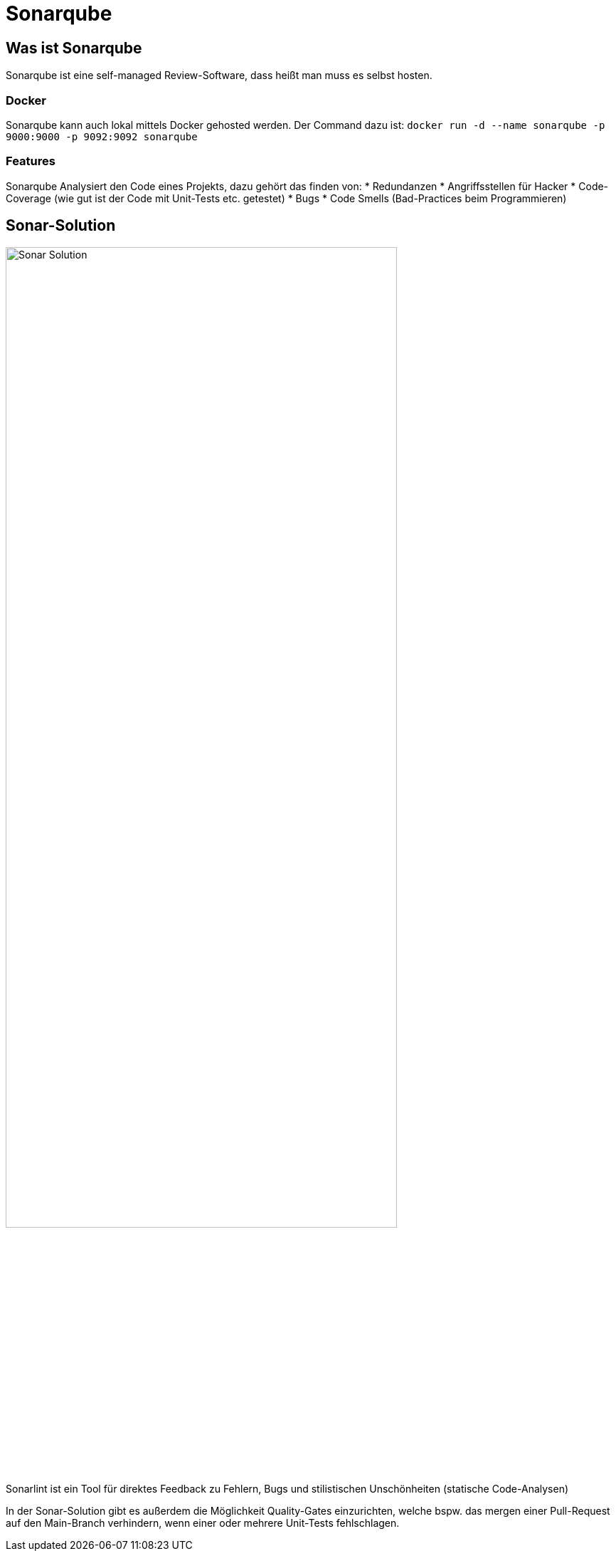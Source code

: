 = Sonarqube

== Was ist Sonarqube

Sonarqube ist eine self-managed Review-Software, dass heißt man muss es selbst hosten.

=== Docker

Sonarqube kann auch lokal mittels Docker gehosted werden. Der Command dazu ist: `docker run -d --name sonarqube -p 9000:9000 -p 9092:9092 sonarqube`

=== Features

Sonarqube Analysiert den Code eines Projekts, dazu gehört das finden von:
* Redundanzen
* Angriffsstellen für Hacker
* Code-Coverage (wie gut ist der Code mit Unit-Tests etc. getestet)
* Bugs 
* Code Smells (Bad-Practices beim Programmieren)

== Sonar-Solution

image:Sonar_Solution.png[width=80%, align=center, Sonar Solution]

Sonarlint ist ein Tool für direktes Feedback zu Fehlern, Bugs und stilistischen Unschönheiten (statische Code-Analysen)

In der Sonar-Solution gibt es außerdem die Möglichkeit Quality-Gates einzurichten, welche bspw. das mergen einer Pull-Request auf den Main-Branch verhindern, wenn einer oder mehrere Unit-Tests fehlschlagen.